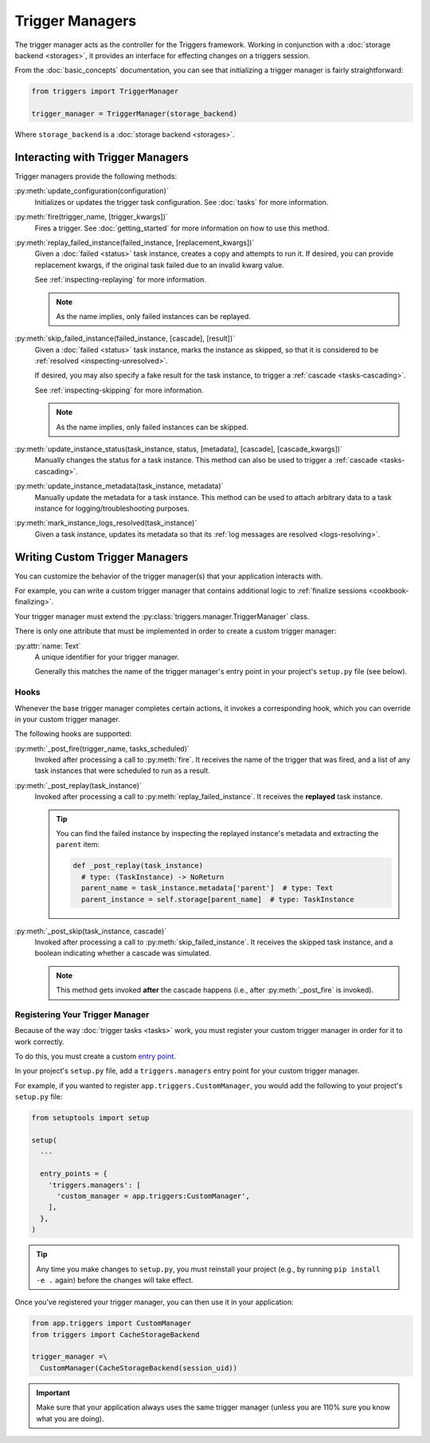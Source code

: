 ================
Trigger Managers
================
The trigger manager acts as the controller for the Triggers framework.  Working
in conjunction with a :doc:`storage backend <storages>`, it provides an
interface for effecting changes on a triggers session.

From the :doc:`basic_concepts` documentation, you can see that initializing a
trigger manager is fairly straightforward:

.. code-block:: python

   from triggers import TriggerManager

   trigger_manager = TriggerManager(storage_backend)

Where ``storage_backend`` is a :doc:`storage backend <storages>`.


Interacting with Trigger Managers
---------------------------------
Trigger managers provide the following methods:

:py:meth:`update_configuration(configuration)`
  Initializes or updates the trigger task configuration.  See :doc:`tasks` for
  more information.

:py:meth:`fire(trigger_name, [trigger_kwargs])`
  Fires a trigger.  See :doc:`getting_started` for more information on how to
  use this method.

:py:meth:`replay_failed_instance(failed_instance, [replacement_kwargs])`
  Given a :doc:`failed <status>` task instance, creates a copy and attempts to
  run it.  If desired, you can provide replacement kwargs, if the original task
  failed due to an invalid kwarg value.

  See :ref:`inspecting-replaying` for more information.

  .. note:: As the name implies, only failed instances can be replayed.

:py:meth:`skip_failed_instance(failed_instance, [cascade], [result])`
  Given a :doc:`failed <status>` task instance, marks the instance as skipped,
  so that it is considered to be :ref:`resolved <inspecting-unresolved>`.

  If desired, you may also specify a fake result for the task instance, to
  trigger a :ref:`cascade <tasks-cascading>`.

  See :ref:`inspecting-skipping` for more information.

  .. note:: As the name implies, only failed instances can be skipped.

:py:meth:`update_instance_status(task_instance, status, [metadata], [cascade], [cascade_kwargs])`
  Manually changes the status for a task instance.  This method can also be used
  to trigger a :ref:`cascade <tasks-cascading>`.

:py:meth:`update_instance_metadata(task_instance, metadata)`
  Manually update the metadata for a task instance.  This method can be used to
  attach arbitrary data to a task instance for logging/troubleshooting purposes.

:py:meth:`mark_instance_logs_resolved(task_instance)`
  Given a task instance, updates its metadata so that its
  :ref:`log messages are resolved <logs-resolving>`.


Writing Custom Trigger Managers
-------------------------------
You can customize the behavior of the trigger manager(s) that your application
interacts with.

For example, you can write a custom trigger manager that contains additional
logic to :ref:`finalize sessions <cookbook-finalizing>`.

Your trigger manager must extend the :py:class:`triggers.manager.TriggerManager`
class.

There is only one attribute that must be implemented in order to create a
custom trigger manager:

:py:attr:`name: Text`
   A unique identifier for your trigger manager.

   Generally this matches the name of the trigger manager's entry point in your
   project's ``setup.py`` file (see below).


Hooks
~~~~~
Whenever the base trigger manager completes certain actions, it invokes a
corresponding hook, which you can override in your custom trigger manager.

The following hooks are supported:

:py:meth:`_post_fire(trigger_name, tasks_scheduled)`
  Invoked after processing a call to :py:meth:`fire`.  It receives the name of
  the trigger that was fired, and a list of any task instances that were
  scheduled to run as a result.

:py:meth:`_post_replay(task_instance)`
  Invoked after processing a call to :py:meth:`replay_failed_instance`.  It
  receives the **replayed** task instance.

  .. tip::
     You can find the failed instance by inspecting the replayed instance's
     metadata and extracting the ``parent`` item:

     .. code-block:: python

        def _post_replay(task_instance)
          # type: (TaskInstance) -> NoReturn
          parent_name = task_instance.metadata['parent']  # type: Text
          parent_instance = self.storage[parent_name]  # type: TaskInstance

:py:meth:`_post_skip(task_instance, cascade)`
  Invoked after processing a call to :py:meth:`skip_failed_instance`.  It
  receives the skipped task instance, and a boolean indicating whether a cascade
  was simulated.

  .. note::
     This method gets invoked **after** the cascade happens (i.e., after
     :py:meth:`_post_fire` is invoked).


.. _managers-registering:

Registering Your Trigger Manager
~~~~~~~~~~~~~~~~~~~~~~~~~~~~~~~~
Because of the way :doc:`trigger tasks <tasks>` work, you must register your
custom trigger manager in order for it to work correctly.

To do this, you must create a custom `entry point`_.

In your project's ``setup.py`` file, add a ``triggers.managers`` entry point
for your custom trigger manager.

For example, if you wanted to register ``app.triggers.CustomManager``, you would
add the following to your project's ``setup.py`` file:

.. code-block:: python

   from setuptools import setup

   setup(
     ...

     entry_points = {
       'triggers.managers': [
         'custom_manager = app.triggers:CustomManager',
       ],
     },
   )

.. tip::
   Any time you make changes to ``setup.py``, you must reinstall your project
   (e.g., by running ``pip install -e .`` again) before the changes will take
   effect.

Once you've registered your trigger manager, you can then use it in your
application:

.. code-block:: python

   from app.triggers import CustomManager
   from triggers import CacheStorageBackend

   trigger_manager =\
     CustomManager(CacheStorageBackend(session_uid))

.. important::
   Make sure that your application always uses the same trigger manager (unless
   you are 110% sure you know what you are doing).


.. _entry point: https://www.eflglobal.com/setuptools-entry-points/
